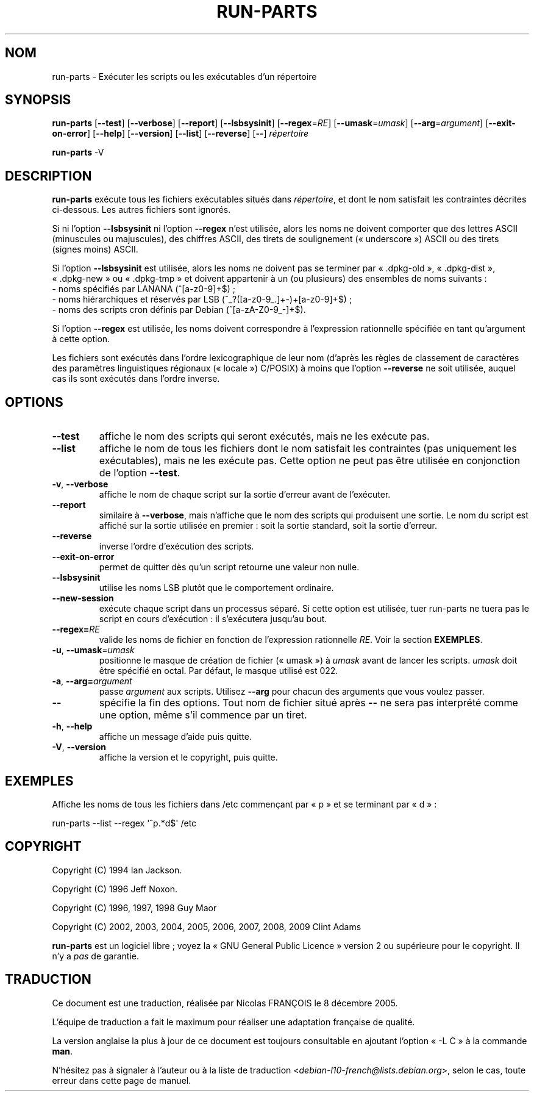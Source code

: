 .\" Hey, Emacs!  This is an -*- nroff -*- source file.
.\" Build-from-directory and this manpage are Copyright 1994 by Ian Jackson.
.\" Changes to this manpage are Copyright 1996 by Jeff Noxon.
.\" More
.\"
.\" This is free software; see the GNU General Public Licence version 2
.\" or later for copying conditions.  There is NO warranty.
.\"*******************************************************************
.\"
.\" This file was generated with po4a. Translate the source file.
.\"
.\"*******************************************************************
.TH RUN\-PARTS 8 "27 juin 2012" "Debian GNU/Linux" 
.SH NOM
run\-parts \- Exécuter les scripts ou les exécutables d'un répertoire
.SH SYNOPSIS
.PP
\fBrun\-parts\fP [\fB\-\-test\fP] [\fB\-\-verbose\fP] [\fB\-\-report\fP] [\fB\-\-lsbsysinit\fP]
[\fB\-\-regex\fP=\fIRE\fP] [\fB\-\-umask\fP=\fIumask\fP] [\fB\-\-arg\fP=\fIargument\fP]
[\fB\-\-exit\-on\-error\fP] [\fB\-\-help\fP] [\fB\-\-version\fP] [\fB\-\-list\fP] [\fB\-\-reverse\fP]
[\fB\-\-\fP] \fIrépertoire\fP
.PP
\fBrun\-parts\fP \-V
.SH DESCRIPTION
.PP
\fBrun\-parts\fP exécute tous les fichiers exécutables situés dans
\fIrépertoire\fP, et dont le nom satisfait les contraintes décrites
ci\-dessous. Les autres fichiers sont ignorés.

Si ni l'option \fB\-\-lsbsysinit\fP ni l'option \fB\-\-regex\fP n'est utilisée, alors
les noms ne doivent comporter que des lettres ASCII (minuscules ou
majuscules), des chiffres ASCII, des tirets de soulignement («\ underscore\ »)
ASCII ou des tirets (signes moins) ASCII.

Si l'option \fB\-\-lsbsysinit\fP est utilisée, alors les noms ne doivent pas se
terminer par «\ .dpkg\-old\ », «\ .dpkg\-dist\ », «\ .dpkg\-new\ » ou «\ .dpkg\-tmp\ »
et doivent appartenir à un (ou plusieurs) des ensembles de noms suivants\ :
 \- noms spécifiés par LANANA (^[a\-z0\-9]+$)\ ;
 \- noms hiérarchiques et réservés par LSB (^_?([a\-z0\-9_.]+\-)+[a\-z0\-9]+$)\ ;
 \- noms des scripts cron définis par Debian (^[a\-zA\-Z0\-9_\-]+$).

Si l'option \fB\-\-regex\fP est utilisée, les noms doivent correspondre à
l'expression rationnelle spécifiée en tant qu'argument à cette option.

Les fichiers sont exécutés dans l'ordre lexicographique de leur nom (d'après
les règles de classement de caractères des paramètres linguistiques
régionaux («\ locale\ ») C/POSIX) à moins que l'option \fB\-\-reverse\fP ne soit
utilisée, auquel cas ils sont exécutés dans l'ordre inverse.

.SH OPTIONS
.TP 
\fB\-\-test\fP
affiche le nom des scripts qui seront exécutés, mais ne les exécute pas.
.TP 
\fB\-\-list\fP
affiche le nom de tous les fichiers dont le nom satisfait les contraintes
(pas uniquement les exécutables), mais ne les exécute pas. Cette option ne
peut pas être utilisée en conjonction de l'option \fB\-\-test\fP.
.TP 
\fB\-v\fP, \fB\-\-verbose\fP
affiche le nom de chaque script sur la sortie d'erreur avant de l'exécuter.
.TP 
\fB\-\-report\fP
similaire à \fB\-\-verbose\fP, mais n'affiche que le nom des scripts qui
produisent une sortie. Le nom du script est affiché sur la sortie utilisée
en premier\ : soit la sortie standard, soit la sortie d'erreur.
.TP 
\fB\-\-reverse\fP
inverse l'ordre d'exécution des scripts.
.TP 
\fB\-\-exit\-on\-error\fP
permet de quitter dès qu'un script retourne une valeur non nulle.
.TP 
\fB\-\-lsbsysinit\fP
utilise les noms LSB plutôt que le comportement ordinaire.
.TP 
\fB\-\-new\-session\fP
exécute chaque script dans un processus séparé. Si cette option est
utilisée, tuer run\-parts ne tuera pas le script en cours d'exécution\ : il
s'exécutera jusqu'au bout.
.TP 
\fB\-\-regex=\fP\fIRE\fP
valide les noms de fichier en fonction de l'expression rationnelle
\fIRE\fP. Voir la section \fBEXEMPLES\fP.
.TP 
\fB\-u\fP, \fB\-\-umask\fP=\fIumask\fP
positionne le masque de création de fichier («\ umask\ ») à \fIumask\fP avant de
lancer les scripts. \fIumask\fP doit être spécifié en octal. Par défaut, le
masque utilisé est 022.
.TP 
\fB\-a\fP, \fB\-\-arg=\fP\fIargument\fP
passe \fIargument\fP aux scripts. Utilisez \fB\-\-arg\fP pour chacun des arguments
que vous voulez passer.
.TP 
\fB\-\-\fP
spécifie la fin des options. Tout nom de fichier situé après \fB\-\-\fP ne sera
pas interprété comme une option, même s'il commence par un tiret.
.TP 
\fB\-h\fP, \fB\-\-help\fP
affiche un message d'aide puis quitte.
.TP 
\fB\-V\fP, \fB\-\-version\fP
affiche la version et le copyright, puis quitte.

.SH EXEMPLES
.P
Affiche les noms de tous les fichiers dans /etc commençant par «\ p\ » et se
terminant par «\ d\ »\ :
.P
run\-parts \-\-list \-\-regex \[aq]^p.*d$\[aq] /etc

.SH COPYRIGHT
.P
Copyright (C) 1994 Ian Jackson.
.P
Copyright (C) 1996 Jeff Noxon.
.P
Copyright (C) 1996, 1997, 1998 Guy Maor
.P
Copyright (C) 2002, 2003, 2004, 2005, 2006, 2007, 2008, 2009 Clint Adams

\fBrun\-parts\fP est un logiciel libre\ ; voyez la «\ GNU General Public Licence\ »
version 2 ou supérieure pour le copyright. Il n'y a \fIpas\fP de garantie.
.SH TRADUCTION
Ce document est une traduction, réalisée par Nicolas FRANÇOIS le
8 décembre 2005.

L'équipe de traduction a fait le maximum pour réaliser une adaptation
française de qualité.

La version anglaise la plus à jour de ce document est toujours consultable
en ajoutant l'option « \-L C » à la commande \fBman\fR.

N'hésitez pas à signaler à l'auteur ou à la liste de traduction
.nh
<\fIdebian\-l10\-french@lists.debian.org\fR>,
.hy
selon le cas, toute erreur dans cette page de manuel.
